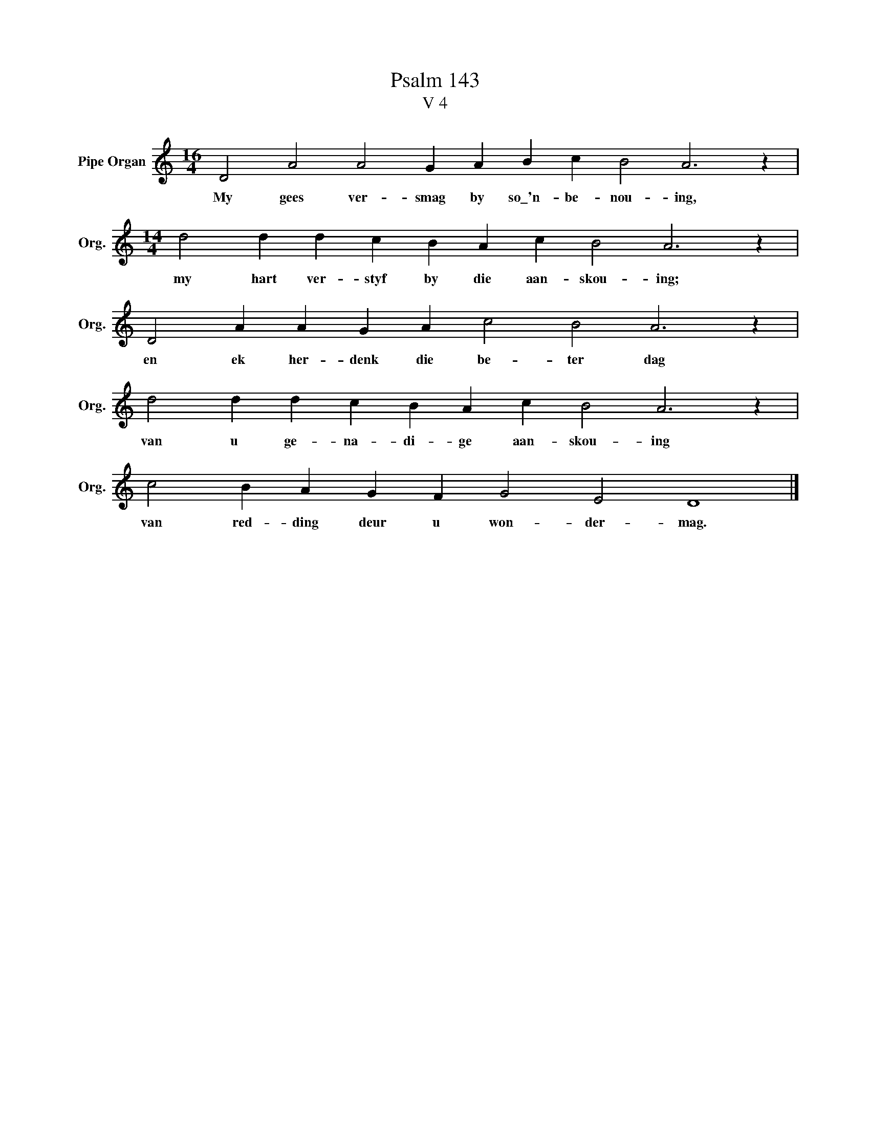X:1
T:Psalm 143
T:V 4
L:1/4
M:16/4
I:linebreak $
K:C
V:1 treble nm="Pipe Organ" snm="Org."
V:1
 D2 A2 A2 G A B c B2 A3 z |$[M:14/4] d2 d d c B A c B2 A3 z |$ D2 A A G A c2 B2 A3 z |$ %3
w: My gees ver- smag by so\_'n- be- nou- ing,|my hart ver- styf by die aan- skou- ing;|en ek her- denk die be- ter dag|
 d2 d d c B A c B2 A3 z |$ c2 B A G F G2 E2 D4 |] %5
w: van u ge- na- di- ge aan- skou- ing|van red- ding deur u won- der- mag.|

